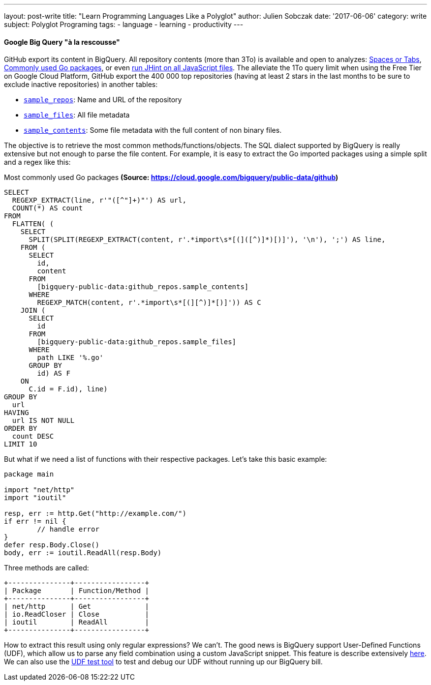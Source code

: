 ---
layout: post-write
title: "Learn Programming Languages Like a Polyglot"
author: Julien Sobczak
date: '2017-06-06'
category: write
subject: Polyglot Programing
tags:
  - language
  - learning
  - productivity
---

:page-liquid:

==== Google Big Query "à la rescousse"

GitHub export its content in BigQuery. All repository contents (more than 3To) is available and open to analyzes: https://medium.com/@hoffa/400-000-github-repositories-1-billion-files-14-terabytes-of-code-spaces-or-tabs-7cfe0b5dd7fd[Spaces or Tabs], https://cloud.google.com/bigquery/public-data/github[Commonly used Go packages], or even https://medium.com/@hoffa/ed0e3011732c[run JHint on all JavaScript files]. The alleviate the 1To query limit when using the Free Tier on Google Cloud Platform, GitHub export the 400 000 top repositories (having at least 2 stars in the last months to be sure to exclude inactive repositories) in another tables:

* https://bigquery.cloud.google.com/table/bigquery-public-data:github_repos.sample_repos[`sample_repos`]: Name and URL of the repository
* https://bigquery.cloud.google.com/table/bigquery-public-data:github_repos.sample_files[`sample_files`]: All file metadata
* https://bigquery.cloud.google.com/table/bigquery-public-data:github_repos.sample_contents[`sample_contents`]: Some file metadata with the full content of non binary files.


The objective is to retrieve the most common methods/functions/objects. The SQL dialect supported by BigQuery is really extensive but not enough to parse the file content. For example, it is easy to extract the Go imported packages using a simple split and a regex like this:

.Most commonly used Go packages *(Source: https://cloud.google.com/bigquery/public-data/github)*
[source,sql]
----
SELECT
  REGEXP_EXTRACT(line, r'"([^"]+)"') AS url,
  COUNT(*) AS count
FROM
  FLATTEN( (
    SELECT
      SPLIT(SPLIT(REGEXP_EXTRACT(content, r'.*import\s*[(]([^)]*)[)]'), '\n'), ';') AS line,
    FROM (
      SELECT
        id,
        content
      FROM
        [bigquery-public-data:github_repos.sample_contents]
      WHERE
        REGEXP_MATCH(content, r'.*import\s*[(][^)]*[)]')) AS C
    JOIN (
      SELECT
        id
      FROM
        [bigquery-public-data:github_repos.sample_files]
      WHERE
        path LIKE '%.go'
      GROUP BY
        id) AS F
    ON
      C.id = F.id), line)
GROUP BY
  url
HAVING
  url IS NOT NULL
ORDER BY
  count DESC
LIMIT 10
----

But what if we need a list of functions with their respective packages. Let's take this basic example:

[source,go]
----
package main

import "net/http"
import "ioutil"

resp, err := http.Get("http://example.com/")
if err != nil {
	// handle error
}
defer resp.Body.Close()
body, err := ioutil.ReadAll(resp.Body)
----

Three methods are called:

----
+---------------+-----------------+
| Package       | Function/Method |
+---------------+-----------------+
| net/http      | Get             |
| io.ReadCloser | Close           |
| ioutil        | ReadAll         |
+---------------+-----------------+
----

How to extract this result using only regular expressions? We can't. The good news is BigQuery support User-Defined Functions (UDF), which allow us to parse any field combination using a custom JavaScript snippet. This feature is describe extensively https://cloud.google.com/bigquery/user-defined-functions[here]. We can also use the http://storage.googleapis.com/bigquery-udf-test-tool/testtool.html[UDF test tool] to test and debug our UDF without running up our BigQuery bill.

